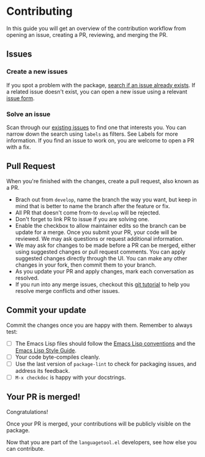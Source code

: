 * Contributing

In this guide you will get an overview of the contribution workflow from opening
an issue, creating a PR, reviewing, and merging the PR.

** Issues

*** Create a new issues

If you spot a problem with the package, [[https://github.com/PillFall/languagetool.el/issues][search if an issue already exists]]. If a
related issue doesn't exist, you can open a new issue using a relevant [[https://github.com/PillFall/languagetool.el/issues/new/choose][issue
form]].

*** Solve an issue

Scan through our [[https://github.com/PillFall/languagetool.el/issues][existing issues]] to find one that interests you. You can narrow
down the search using ~labels~ as filters. See Labels for more information. If
you find an issue to work on, you are welcome to open a PR with a fix.



** Pull Request

When you're finished with the changes, create a pull request, also known as a
PR.

- Brach out from ~develop~, name the branch the way you want, but keep in mind
  that is better to name the branch after the feature or fix.
- All PR that doesn't come from-to ~develop~ will be rejected.
- Don't forget to link PR to issue if you are solving one.
- Enable the checkbox to allow maintainer edits so the branch can be update for
  a merge. Once you submit your PR, your code will be reviewed. We may ask
  questions or request additional information.
- We may ask for changes to be made before a PR can be merged, either using
  suggested changes or pull request comments. You can apply suggested changes
  directly through the UI. You can make any other changes in your fork, then
  commit them to your branch.
- As you update your PR and apply changes, mark each conversation as resolved.
- If you run into any merge issues, checkout this [[https://github.com/skills/resolve-merge-conflicts][git tutorial]] to help you
  resolve merge conflicts and other issues.


** Commit your update

Commit the changes once you are happy with them. Remember to always test:

- [ ] The Emacs Lisp files should follow the [[https://www.gnu.org/software/emacs/manual/html_node/elisp/Tips.html][Emacs Lisp conventions]] and the
  [[https://github.com/bbatsov/emacs-lisp-style-guide][Emacs Lisp Style Guide]].
- [ ] Your code byte-compiles cleanly.
- [ ] Use the last version of ~package-lint~ to check for packaging issues, and
  address its feedback.
- [ ] ~M-x checkdoc~ is happy with your docstrings.



** Your PR is merged!

Congratulations!

Once your PR is merged, your contributions will be publicly visible on the
package.

Now that you are part of the ~languagetool.el~ developers, see how else you can
contribute.
